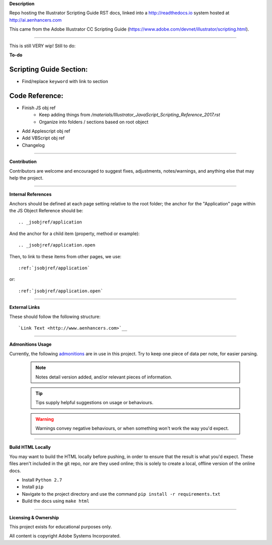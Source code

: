 **Description**

Repo hosting the Illustrator Scripting Guide RST docs, linked into a http://readthedocs.io system hosted at http://ai.aenhancers.com

This came from the Adobe Illustrator CC Scripting Guide (https://www.adobe.com/devnet/illustrator/scripting.html).

----

This is still VERY wip! Still to do:

**To-do**

Scripting Guide Section:
========================

- Find/replace ``keyword`` with link to section

Code Reference:
===============

- Finish JS obj ref
	- Keep adding things from `/materials/Illustrator_JavaScript_Scripting_Reference_2017.rst`
	- Organize into folders / sections based on root object
- Add Applescript obj ref
- Add VBScript obj ref
- Changelog

----

**Contribution**

Contributors are welcome and encouraged to suggest fixes, adjustments, notes/warnings, and anything else that may help the project.

----

**Internal References**

Anchors should be defined at each page setting relative to the root folder; the anchor for the "Application" page within the JS Object Reference should be::

	.. _jsobjref/application

And the anchor for a child item (property, method or example)::

	.. _jsobjref/application.open

Then, to link to these items from other pages, we use::

	:ref:`jsobjref/application`

or::

	:ref:`jsobjref/application.open`

----

**External Links**

These should follow the following structure::

	`Link Text <http://www.aenhancers.com>`__

----

**Admonitions Usage**

Currently, the following `admonitions <http://docutils.sourceforge.net/docs/ref/rst/directives.html#admonitions>`_ are in use in this project. Try to keep one piece of data per note, for easier parsing.

	.. note::
		Notes detail version added, and/or relevant pieces of information.

	.. tip::
		Tips supply helpful suggestions on usage or behaviours.

	.. warning::
		Warnings convey negative behaviours, or when something won't work the way you'd expect.

----

**Build HTML Locally**

You may want to build the HTML locally before pushing, in order to ensure that the result is what you'd expect. These files aren't included in the git repo, nor are they used online; this is solely to create a local, offline version of the online docs.

- Install ``Python 2.7``
- Install ``pip``
- Navigate to the project directory and use the command ``pip install -r requirements.txt``
- Build the docs using ``make html``

----

**Licensing & Ownership**

This project exists for educational purposes only.

All content is copyright Adobe Systems Incorporated.
